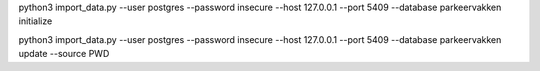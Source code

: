 
python3 import_data.py --user postgres --password insecure --host 127.0.0.1 --port 5409 --database parkeervakken initialize

python3 import_data.py --user postgres --password insecure --host 127.0.0.1 --port 5409 --database parkeervakken update  --source PWD
